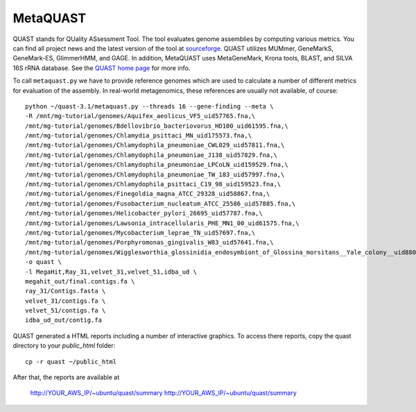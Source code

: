 MetaQUAST
=========

QUAST stands for QUality ASsessment Tool. The tool evaluates genome
assemblies by computing various metrics.  You can find all project
news and the latest version of the tool at `sourceforge
<http://sourceforge.net/projects/quast>`_.  QUAST utilizes MUMmer,
GeneMarkS, GeneMark-ES, GlimmerHMM, and GAGE. In addition, MetaQUAST
uses MetaGeneMark, Krona tools, BLAST, and SILVA 16S rRNA
database. See the `QUAST home page <http://quast.bioinf.spbau.ru//>`_
for more info.

To call ``metaquast.py`` we have to provide reference genomes which
are used to calculate a number of different metrics for evaluation of
the assembly. In real-world metagenomics, these references are usually
not available, of course::

  python ~/quast-3.1/metaquast.py --threads 16 --gene-finding --meta \
  -R /mnt/mg-tutorial/genomes/Aquifex_aeolicus_VF5_uid57765.fna,\
  /mnt/mg-tutorial/genomes/Bdellovibrio_bacteriovorus_HD100_uid61595.fna,\
  /mnt/mg-tutorial/genomes/Chlamydia_psittaci_MN_uid175573.fna,\
  /mnt/mg-tutorial/genomes/Chlamydophila_pneumoniae_CWL029_uid57811.fna,\
  /mnt/mg-tutorial/genomes/Chlamydophila_pneumoniae_J138_uid57829.fna,\
  /mnt/mg-tutorial/genomes/Chlamydophila_pneumoniae_LPCoLN_uid159529.fna,\
  /mnt/mg-tutorial/genomes/Chlamydophila_pneumoniae_TW_183_uid57997.fna,\
  /mnt/mg-tutorial/genomes/Chlamydophila_psittaci_C19_98_uid159523.fna,\
  /mnt/mg-tutorial/genomes/Finegoldia_magna_ATCC_29328_uid58867.fna,\
  /mnt/mg-tutorial/genomes/Fusobacterium_nucleatum_ATCC_25586_uid57885.fna,\
  /mnt/mg-tutorial/genomes/Helicobacter_pylori_26695_uid57787.fna,\
  /mnt/mg-tutorial/genomes/Lawsonia_intracellularis_PHE_MN1_00_uid61575.fna,\
  /mnt/mg-tutorial/genomes/Mycobacterium_leprae_TN_uid57697.fna,\
  /mnt/mg-tutorial/genomes/Porphyromonas_gingivalis_W83_uid57641.fna,\
  /mnt/mg-tutorial/genomes/Wigglesworthia_glossinidia_endosymbiont_of_Glossina_morsitans__Yale_colony__uid88075.fna \
  -o quast \
  -l MegaHit,Ray_31,velvet_31,velvet_51,idba_ud \
  megahit_out/final.contigs.fa \
  ray_31/Contigs.fasta \
  velvet_31/contigs.fa \
  velvet_51/contigs.fa \
  idba_ud_out/contig.fa

QUAST generated a HTML reports including a number of interactive graphics. To access there reports, copy the
quast directory to your `public_html` folder::

  cp -r quast ~/public_html

After that, the reports are available at

  http://YOUR_AWS_IP/~ubuntu/quast/summary
  http://YOUR_AWS_IP/~ubuntu/quast/summary


